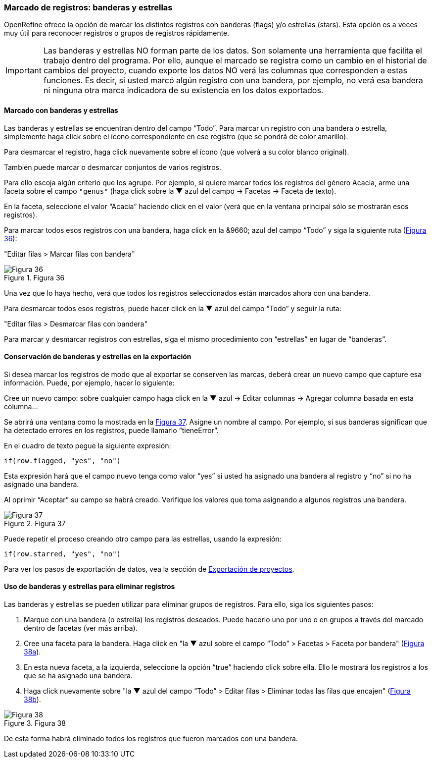 === Marcado de registros: banderas y estrellas

OpenRefine ofrece la opción de marcar los distintos registros con banderas (flags) y/o estrellas (stars). Esta opción es a veces muy útil para reconocer registros o grupos de registros rápidamente. 

IMPORTANT: Las banderas y estrellas NO forman parte de los datos. Son solamente una herramienta que facilita el trabajo dentro del programa. Por ello, aunque el marcado se registra como un cambio en el historial de cambios del proyecto, cuando exporte los datos NO verá las columnas que corresponden a estas funciones. Es decir, si usted marcó algún registro con una bandera, por ejemplo, no verá esa bandera ni ninguna otra marca indicadora de su existencia en los datos exportados.

==== Marcado con banderas y estrellas

Las banderas y estrellas se encuentran dentro del campo “Todo”. Para marcar un registro con una bandera o estrella, simplemente haga click sobre el ícono correspondiente en ese registro (que se pondrá de color amarillo).

Para desmarcar el registro, haga click nuevamente sobre el ícono (que volverá a su color blanco original).

También puede marcar o desmarcar conjuntos de varios registros. 

Para ello escoja algún criterio que los agrupe. Por ejemplo, si quiere marcar todos los registros del género Acacia, arme una faceta sobre el campo [source]`"genus"` (haga click sobre la &#9660; azul del campo -> Facetas -> Faceta de texto).

En la faceta, seleccione el valor “Acacia” haciendo click en el valor (verá que en la ventana principal sólo se mostrarán esos registros). 

Para marcar todos esos registros con una bandera, haga click en la &9660; azul del campo “Todo” y siga la siguiente ruta (<<img-fig-36,Figura 36>>):

--
"Editar filas > Marcar filas con bandera"
--

[#img-fig-36]
.Figura 36
image::img/es.figure-36.jpg[Figura 36,align=center]

Una vez que lo haya hecho, verá que todos los registros seleccionados están marcados ahora con una bandera.

Para desmarcar todos esos registros, puede hacer click en la &#9660; azul del campo “Todo” y seguir la ruta:

--
"Editar filas > Desmarcar filas con bandera"
--

Para marcar y desmarcar registros con estrellas, siga el mismo procedimiento con “estrellas” en lugar de “banderas”.

==== Conservación de banderas y estrellas en la exportación

Si desea marcar los registros de modo que al exportar se conserven las marcas, deberá crear un nuevo campo que capture esa información. Puede, por ejemplo, hacer lo siguiente:

Cree un nuevo campo: sobre cualquier campo haga click en la &#9660; azul -> Editar columnas -> Agregar columna basada en esta columna...

Se abrirá una ventana como la mostrada en la <<img-fig-37,Figura 37>>. Asigne un nombre al campo. Por ejemplo, si sus banderas significan que ha detectado errores en los registros, puede llamarlo “tieneError”.

En el cuadro de texto pegue la siguiente expresión:
[source,javascript]
----
if(row.flagged, "yes", "no")
----
Esta expresión hará que el campo nuevo tenga como valor “yes” si usted ha asignado una bandera al registro y “no” si no ha asignado una bandera.

Al oprimir “Aceptar” su campo se habrá creado. Verifique los valores que toma asignando a algunos registros una bandera.

[#img-fig-37]
.Figura 37
image::img/es.figure-37.jpg[Figura 37,align=center]

Puede repetir el proceso creando otro campo para las estrellas, usando la expresión:
[source,javascript]
----
if(row.starred, "yes", "no")
----
Para ver los pasos de exportación de datos, vea la sección de <<sect-3.2,Exportación de proyectos>>.

==== Uso de banderas y estrellas para eliminar registros

Las banderas y estrellas se pueden utilizar para eliminar grupos de registros. Para ello, siga los siguientes pasos:

. Marque con una bandera (o estrella) los registros deseados. Puede hacerlo uno por uno o en grupos a través del marcado dentro de facetas (ver más arriba).
. Cree una faceta para la bandera. Haga click en "la &#9660; azul sobre el campo “Todo” > Facetas > Faceta por bandera" (<<img-fig-38,Figura 38a>>).
. En esta nueva faceta, a la izquierda, seleccione la opción “true” haciendo click sobre ella. Ello le mostrará los registros a los que se ha asignado una bandera.
. Haga click nuevamente sobre "la &#9660; azul del campo “Todo” > Editar filas > Eliminar todas las filas que encajen" (<<img-fig-38,Figura 38b>>).

[#img-fig-38]
.Figura 38
image::img/es.figure-38.jpg[Figura 38,align=center]

De esta forma habrá eliminado todos los registros que fueron marcados con una bandera.

